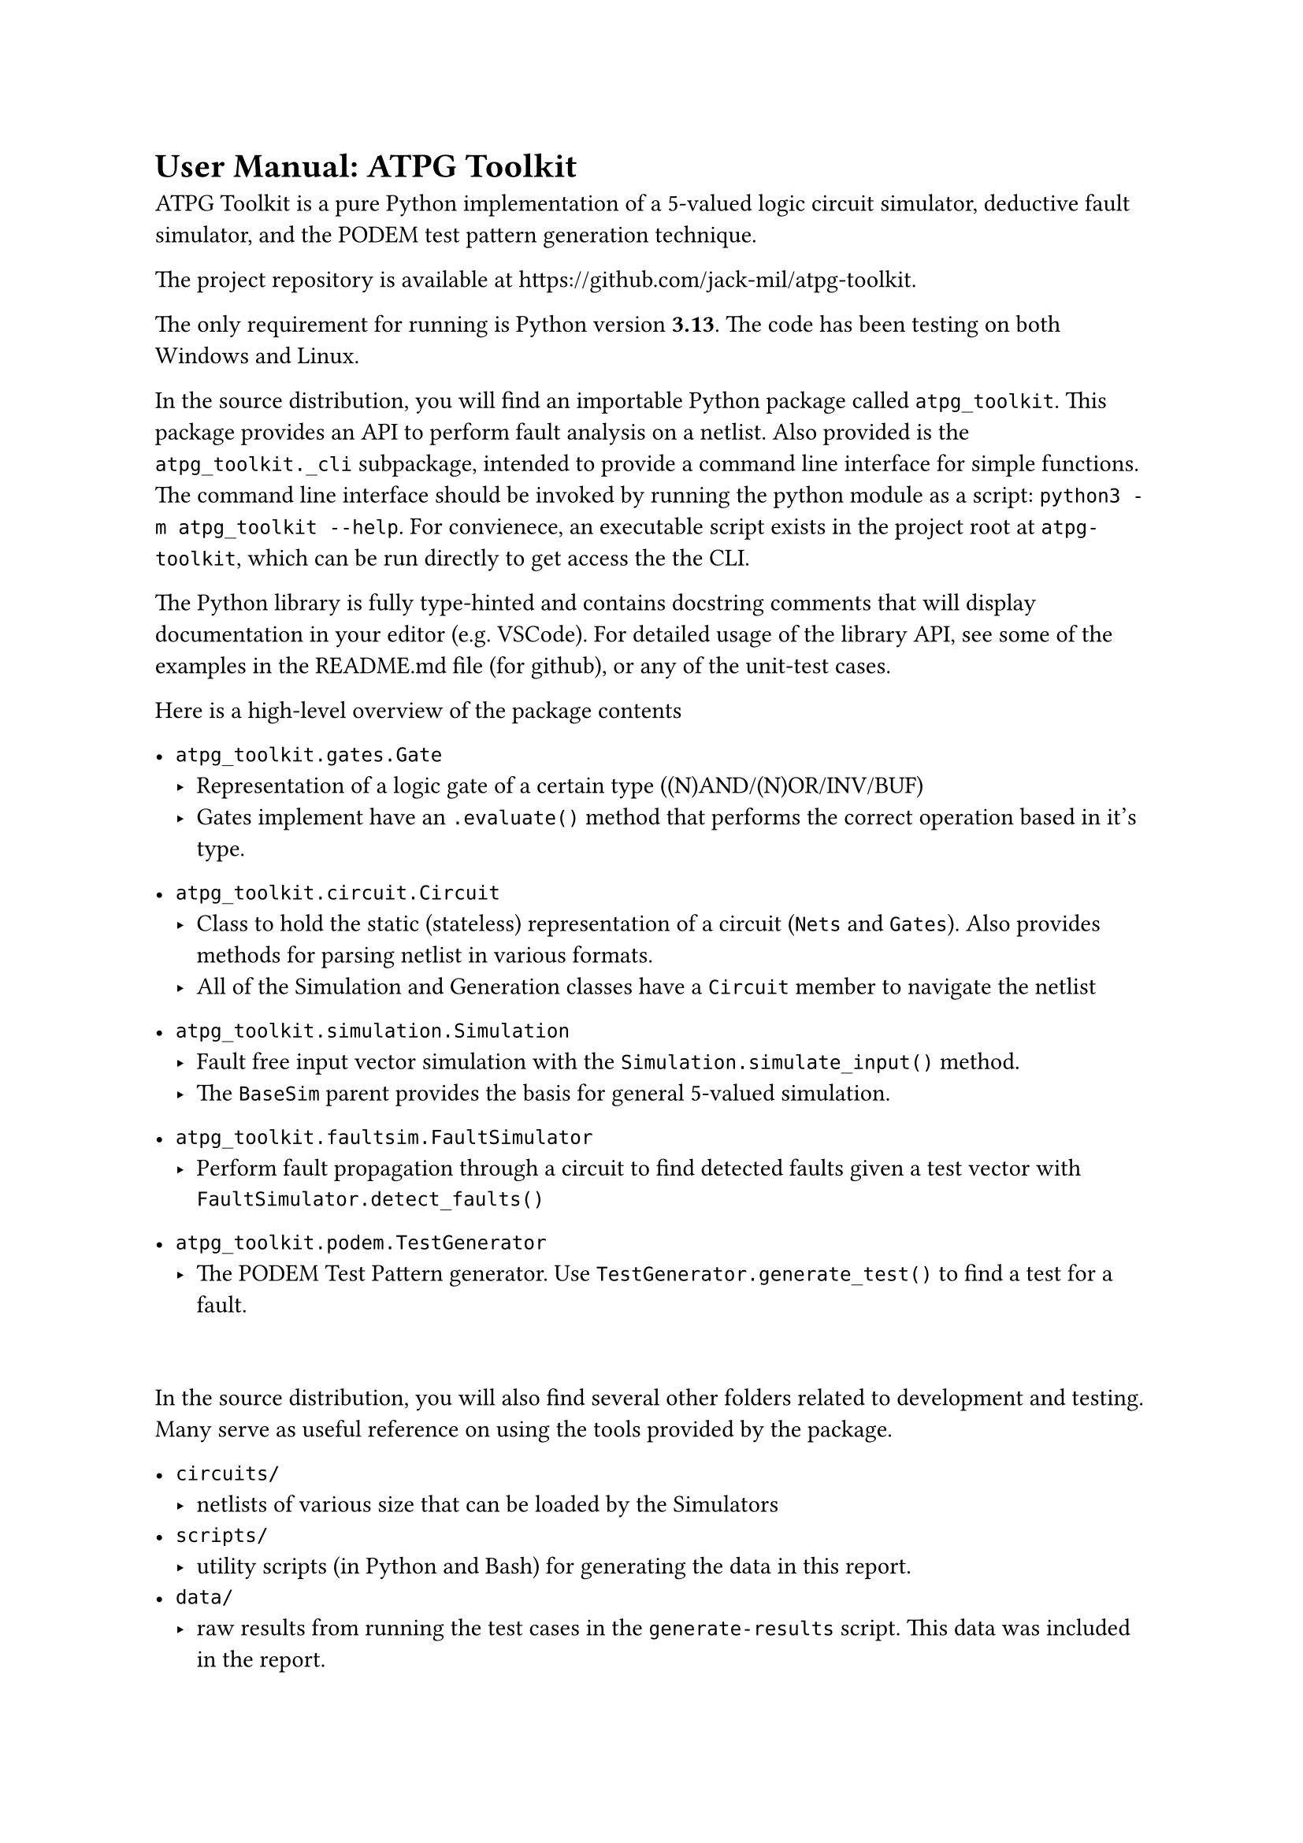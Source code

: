 // #show raw:set text(size:11pt)

= User Manual: ATPG Toolkit

ATPG Toolkit is a pure Python implementation of a 5-valued logic circuit simulator, deductive fault simulator, and the PODEM test pattern generation technique.

The project repository is available at #link("https://github.com/jack-mil/atpg-toolkit").

The only requirement for running is Python version *3.13*. The code has been testing on both Windows and Linux.

In the source distribution, you will find an importable Python package called `atpg_toolkit`. This package provides an API to perform fault analysis on a netlist. Also provided is the `atpg_toolkit._cli` subpackage, intended to provide a command line interface for simple functions. The command line interface should be invoked by running the python module as a script: `python3 -m atpg_toolkit --help`.
For convienece, an executable script exists in the project root at `atpg-toolkit`, which can be run directly to get access the the CLI.

The Python library is fully type-hinted and contains docstring comments that will display documentation in your editor (e.g. VSCode). For detailed usage of the library API, see some of the examples in the README.md file (for github), or any of the unit-test cases.

Here is a high-level overview of the package contents
- `atpg_toolkit.gates.Gate`
  - Representation of a logic gate of a certain type ((N)AND/(N)OR/INV/BUF)
  - Gates implement have an `.evaluate()` method that performs the correct operation based in it's type.

- `atpg_toolkit.circuit.Circuit`
  - Class to hold the static (stateless) representation of a circuit (`Nets` and `Gates`). Also provides methods for parsing netlist in various formats.
  - All of the Simulation and Generation classes have a `Circuit` member to navigate the netlist

- `atpg_toolkit.simulation.Simulation`
  - Fault free input vector simulation with the `Simulation.simulate_input()` method.
  - The `BaseSim` parent provides the basis for general 5-valued simulation.

- `atpg_toolkit.faultsim.FaultSimulator`
  - Perform fault propagation through a circuit to find detected faults given a test vector with `FaultSimulator.detect_faults()`

- `atpg_toolkit.podem.TestGenerator`
  - The PODEM Test Pattern generator. Use `TestGenerator.generate_test()` to find a test for a fault.

#v(2em)

In the source distribution, you will also find several other folders related to development and testing. Many serve as useful reference on using the tools provided by the package.

- `circuits/`
  - netlists of various size that can be loaded by the Simulators
- `scripts/`
  - utility scripts (in Python and Bash) for generating the data in this report.
- `data/`
  - raw results from running the test cases in the `generate-results` script. This data was included in the report.
- `tests/`
  - a full Python unit-test suite used during development. Most classes and methods are tested, as well as some of the internal implementation. These tests were run automatically using Visual Studio Code's Python `unittest` integration.
- `docs/`
  - source code and images for this report (generated with #link("https://github.com/typst/typst")[Typst]).

== User Manual: Deductive Fault Simulator

Ensure Python *3.13* installed and accessible on PATH as `python` and/or `python3`.
Use a terminal to navigate to the root directory of the source distribution, or open the folder in a editor like VS Code.

To use the interactive command line interface, execute the python module using this command in a shell like Bash or Powershell.

`$ python -m atpg_toolkit --help`

The command line interface is split into 3 subcommands, `simulate`, `faults`, & `generate`.

To print all the stuck-at faults detected by the test vector `1 1 1 0 1 0 1` for the circuit in file `circuits/s27.net`, execute this command:

`$ python -m atpg_toolkit faults circuits/s27.net 1110101`

You should get this output:
#block(breakable: false)[
  //   #show raw: set text(size: 10pt)
  ```
  $ python -m atpg_toolkit faults circuits/s27.net 1110101

  Circuit: circuits/s27.net
  Input Vector: 1 1 1 0 1 0 1
  ------ Detected Faults (8) ------
     1 stuck at 0
     3 stuck at 0
     5 stuck at 0
     7 stuck at 0
     9 stuck at 1
    11 stuck at 1
    12 stuck at 0
    13 stuck at 0
  ```
]

Use `$ python -m atpg_toolkit faults --help` to see all options, including `-f <file` for reading a list of many input vectors from a file.


== User Manual: PODEM

PODEM operation is included in the `generate` subcommand of the CLI interface.

To print a test vector for each of the stuck-at faults 6-sa-1 and 10-sa-1
on the circuit in file `circuits/s27.net`, execute this command:

```
$ python -m atpg_toolkit generate circuits/s27.net 6-sa-1 10-sa-1

Circuit: circuits/s27.net
Fault   | Test
6-sa-1  | X0X10X0
10-sa-1 | 100XXX0
```

The `generate` subcommand also accepts the `-f <file>` flag to provide a file of many faults to generate tests for.
